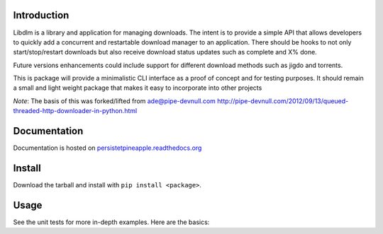 |travis ci build state|

|rtd state|

Introduction
------------

Libdlm is a library and application for managing downloads. The intent
is to provide a simple API that allows developers to quickly add a
concurrent and restartable download manager to an application. There
should be hooks to not only start/stop/restart downloads but also
receive download status updates such as complete and X% done.

Future versions enhancements could include support for different
download methods such as jigdo and torrents.

This is package will provide a minimalistic CLI interface as a proof of
concept and for testing purposes. It should remain a small and light
weight package that makes it easy to incorporate into other projects

*Note*: The basis of this was forked/lifted from ade@pipe-devnull.com
http://pipe-devnull.com/2012/09/13/queued-threaded-http-downloader-in-python.html

Documentation
-------------

Documentation is hosted on
`persistetpineapple.readthedocs.org <http://persistetpineapple.readthedocs.org/en/latest/>`__

Install
-------

Download the tarball and install with ``pip install <package>``.

Usage
-----

See the unit tests for more in-depth examples. Here are the basics:

.. |travis ci build state| image:: https://travis-ci.org/JasonAUnrein/libdlm.svg?branch=master
   :target: https://travis-ci.org/JasonAUnrein/libdlm
.. |rtd state| image:: https://readthedocs.org/projects/libdlm/badge/?version=latest
   :target: https://readthedocs.org/projects/libdlm/?badge=latest

